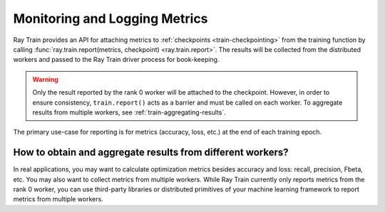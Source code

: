 .. _train-monitoring-and-logging:

Monitoring and Logging Metrics
==============================

Ray Train provides an API for attaching metrics to :ref:`checkpoints <train-checkpointing>` from the training function by calling :func:`ray.train.report(metrics, checkpoint) <ray.train.report>`.
The results will be collected from the distributed workers and passed to the Ray Train driver process for book-keeping.

.. warning::

    Only the result reported by the rank 0 worker will be attached to the checkpoint.
    However, in order to ensure consistency, ``train.report()`` acts as a barrier and must be called on each worker.
    To aggregate results from multiple workers, see :ref:`train-aggregating-results`.

The primary use-case for reporting is for metrics (accuracy, loss, etc.) at the end of each training epoch.

.. tab-set::

    .. tab-item:: PyTorch

        .. testcode::

            from ray import train

            def train_func():
                ...
                for i in range(num_epochs):
                    result = model.train(...)
                    train.report({"result": result})

    .. tab-item:: PyTorch Lightning

        In PyTorch Lightning, we use a callback to call ``train.report()``.

        .. testcode::
            :skipif: True

            from ray import train
            import pytorch_lightning as pl
            from pytorch_lightning.callbacks import Callback

            class MyRayTrainReportCallback(Callback):
                def on_train_epoch_end(self, trainer, pl_module):
                    metrics = trainer.callback_metrics
                    metrics = {k: v.item() for k, v in metrics.items()}

                    train.report(metrics=metrics)

            def train_func_per_worker():
                ...
                trainer = pl.Trainer(
                    # ...
                    callbacks=[MyRayTrainReportCallback()]
                )
                trainer.fit()

.. _train-aggregating-results:

How to obtain and aggregate results from different workers?
-----------------------------------------------------------

In real applications, you may want to calculate optimization metrics besides accuracy and loss: recall, precision, Fbeta, etc.
You may also want to collect metrics from multiple workers. While Ray Train currently only reports metrics from the rank 0
worker, you can use third-party libraries or distributed primitives of your machine learning framework to report
metrics from multiple workers.


.. tab-set::

    .. tab-item:: Native PyTorch

        Ray Train natively supports `TorchMetrics <https://torchmetrics.readthedocs.io/en/latest/>`_, which provides a collection of machine learning metrics for distributed, scalable PyTorch models.

        Here is an example of reporting both the aggregated R2 score and mean train and validation loss from all workers.

        .. literalinclude:: ../doc_code/torchmetrics_example.py
            :language: python
            :start-after: __start__
